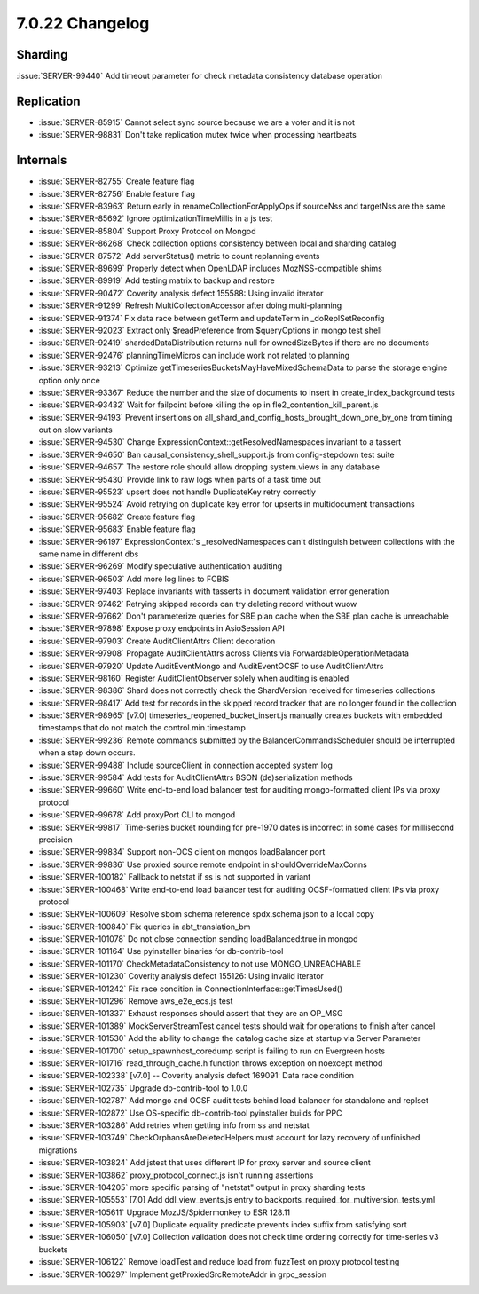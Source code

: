 .. _7.0.22-changelog:

7.0.22 Changelog
----------------

Sharding
~~~~~~~~

:issue:`SERVER-99440` Add timeout parameter for check metadata
consistency database operation

Replication
~~~~~~~~~~~

- :issue:`SERVER-85915` Cannot select sync source because we are a voter
  and it is not
- :issue:`SERVER-98831` Don't take replication mutex twice when
  processing heartbeats

Internals
~~~~~~~~~

- :issue:`SERVER-82755` Create feature flag
- :issue:`SERVER-82756` Enable feature flag
- :issue:`SERVER-83963` Return early in renameCollectionForApplyOps if
  sourceNss and targetNss are the same
- :issue:`SERVER-85692` Ignore optimizationTimeMillis in a js test
- :issue:`SERVER-85804` Support Proxy Protocol on Mongod
- :issue:`SERVER-86268` Check collection options consistency between
  local and sharding catalog
- :issue:`SERVER-87572` Add serverStatus() metric to count replanning
  events
- :issue:`SERVER-89699` Properly detect when OpenLDAP includes
  MozNSS-compatible shims
- :issue:`SERVER-89919` Add testing matrix to backup and restore
- :issue:`SERVER-90472` Coverity analysis defect 155588: Using invalid
  iterator
- :issue:`SERVER-91299` Refresh MultiCollectionAccessor after doing
  multi-planning
- :issue:`SERVER-91374` Fix data race between getTerm and updateTerm in
  _doReplSetReconfig
- :issue:`SERVER-92023` Extract only $readPreference from $queryOptions
  in mongo test shell
- :issue:`SERVER-92419` shardedDataDistribution returns null for
  ownedSizeBytes if there are no documents
- :issue:`SERVER-92476` planningTimeMicros can include work not related
  to planning
- :issue:`SERVER-93213` Optimize
  getTimeseriesBucketsMayHaveMixedSchemaData to parse the storage engine
  option only once
- :issue:`SERVER-93367` Reduce the number and the size of documents to
  insert in create_index_background tests
- :issue:`SERVER-93432` Wait for failpoint before killing the op in
  fle2_contention_kill_parent.js
- :issue:`SERVER-94193` Prevent insertions on
  all_shard_and_config_hosts_brought_down_one_by_one from timing out on
  slow variants
- :issue:`SERVER-94530` Change ExpressionContext::getResolvedNamespaces
  invariant to a tassert
- :issue:`SERVER-94650` Ban causal_consistency_shell_support.js from
  config-stepdown test suite
- :issue:`SERVER-94657` The restore role should allow dropping
  system.views in any database
- :issue:`SERVER-95430` Provide link to raw logs when parts of a task
  time out
- :issue:`SERVER-95523` upsert does not handle DuplicateKey retry
  correctly
- :issue:`SERVER-95524` Avoid retrying on duplicate key error for
  upserts in multidocument transactions
- :issue:`SERVER-95682` Create feature flag
- :issue:`SERVER-95683` Enable feature flag
- :issue:`SERVER-96197` ExpressionContext's _resolvedNamespaces can't
  distinguish between collections with the same name in different dbs
- :issue:`SERVER-96269` Modify speculative authentication auditing
- :issue:`SERVER-96503` Add more log lines to FCBIS
- :issue:`SERVER-97403` Replace invariants with tasserts in document
  validation error generation
- :issue:`SERVER-97462` Retrying skipped records can try deleting record
  without wuow
- :issue:`SERVER-97662` Don't parameterize queries for SBE plan cache
  when the SBE plan cache is unreachable
- :issue:`SERVER-97898` Expose proxy endpoints in AsioSession API
- :issue:`SERVER-97903` Create AuditClientAttrs Client decoration
- :issue:`SERVER-97908` Propagate AuditClientAttrs across Clients via
  ForwardableOperationMetadata
- :issue:`SERVER-97920` Update AuditEventMongo and AuditEventOCSF to use
  AuditClientAttrs
- :issue:`SERVER-98160` Register AuditClientObserver solely when
  auditing is enabled
- :issue:`SERVER-98386` Shard does not correctly check the ShardVersion
  received for timeseries collections
- :issue:`SERVER-98417` Add test for records in the skipped record
  tracker that are no longer found in the collection
- :issue:`SERVER-98965` [v7.0] timeseries_reopened_bucket_insert.js
  manually creates buckets with embedded timestamps that do not match
  the control.min.timestamp
- :issue:`SERVER-99236` Remote commands submitted by the
  BalancerCommandsScheduler should be interrupted when a step down
  occurs.
- :issue:`SERVER-99488` Include sourceClient in connection accepted
  system log
- :issue:`SERVER-99584` Add tests for AuditClientAttrs BSON
  (de)serialization methods
- :issue:`SERVER-99660` Write end-to-end load balancer test for auditing
  mongo-formatted client IPs via proxy protocol
- :issue:`SERVER-99678` Add proxyPort CLI to mongod
- :issue:`SERVER-99817` Time-series bucket rounding for pre-1970 dates
  is incorrect in some cases for millisecond precision
- :issue:`SERVER-99834` Support non-OCS client on mongos loadBalancer
  port
- :issue:`SERVER-99836` Use proxied source remote endpoint in
  shouldOverrideMaxConns
- :issue:`SERVER-100182` Fallback to netstat if ss is not supported in
  variant
- :issue:`SERVER-100468` Write end-to-end load balancer test for
  auditing OCSF-formatted client IPs via proxy protocol
- :issue:`SERVER-100609` Resolve sbom schema reference spdx.schema.json
  to a local copy
- :issue:`SERVER-100840` Fix queries in abt_translation_bm
- :issue:`SERVER-101078` Do not close connection sending
  loadBalanced:true in mongod
- :issue:`SERVER-101164` Use pyinstaller binaries for db-contrib-tool
- :issue:`SERVER-101170` CheckMetadataConsistency to not use
  MONGO_UNREACHABLE
- :issue:`SERVER-101230` Coverity analysis defect 155126: Using invalid
  iterator
- :issue:`SERVER-101242` Fix race condition in
  ConnectionInterface::getTimesUsed()
- :issue:`SERVER-101296` Remove aws_e2e_ecs.js test
- :issue:`SERVER-101337` Exhaust responses should assert that they are
  an OP_MSG
- :issue:`SERVER-101389` MockServerStreamTest cancel tests should wait
  for operations to finish after cancel
- :issue:`SERVER-101530` Add the ability to change the catalog cache
  size at startup via Server Parameter
- :issue:`SERVER-101700` setup_spawnhost_coredump script is failing to
  run on Evergreen hosts
- :issue:`SERVER-101716` read_through_cache.h function throws exception
  on noexcept method
- :issue:`SERVER-102338` [v7.0] -- Coverity analysis defect 169091: Data
  race condition
- :issue:`SERVER-102735` Upgrade db-contrib-tool to 1.0.0
- :issue:`SERVER-102787` Add mongo and OCSF audit tests behind load
  balancer for standalone and replset
- :issue:`SERVER-102872` Use OS-specific db-contrib-tool pyinstaller
  builds for PPC
- :issue:`SERVER-103286` Add retries when getting info from ss and
  netstat
- :issue:`SERVER-103749` CheckOrphansAreDeletedHelpers must account for
  lazy recovery of unfinished migrations
- :issue:`SERVER-103824` Add jstest that uses different IP for proxy
  server and source client
- :issue:`SERVER-103862` proxy_protocol_connect.js isn't running
  assertions
- :issue:`SERVER-104205` more specific parsing of "netstat" output in
  proxy sharding tests
- :issue:`SERVER-105553` [7.0] Add ddl_view_events.js entry to
  backports_required_for_multiversion_tests.yml
- :issue:`SERVER-105611` Upgrade MozJS/Spidermonkey to ESR 128.11
- :issue:`SERVER-105903` [v7.0] Duplicate equality predicate prevents
  index suffix from satisfying sort
- :issue:`SERVER-106050` [v7.0] Collection validation does not check
  time ordering correctly for time-series v3 buckets
- :issue:`SERVER-106122` Remove loadTest and reduce load from fuzzTest
  on proxy protocol testing
- :issue:`SERVER-106297` Implement getProxiedSrcRemoteAddr in
  grpc_session

